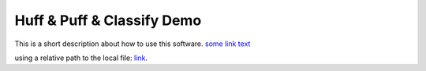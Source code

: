 Huff & Puff & Classify Demo
===========================

This is a short description about how to use this software.
`some link text <../../../examples/example_rfc.ipynb>`_

using a relative path to the local file: link_.

.. _link: ../../../hp_classify/sandbox.ipynb
